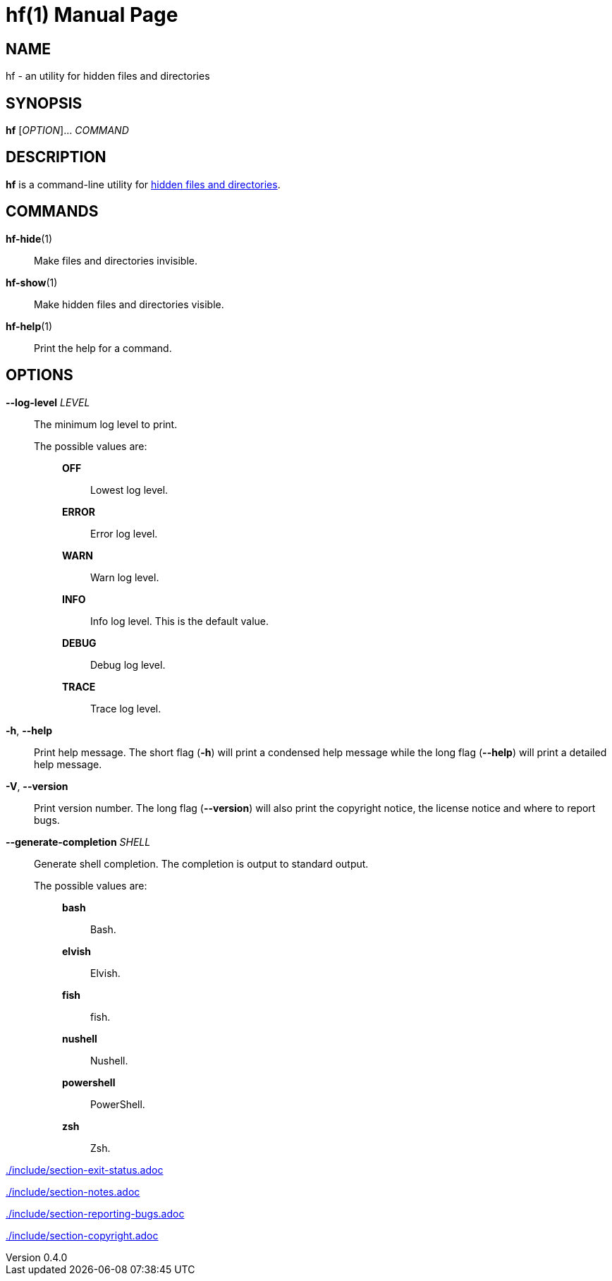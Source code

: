 // SPDX-FileCopyrightText: 2022 Shun Sakai
//
// SPDX-License-Identifier: CC-BY-4.0

= hf(1)
// Specify in UTC.
:docdate: 2025-03-10
:revnumber: 0.4.0
:doctype: manpage
:mansource: hf {revnumber}
:manmanual: General Commands Manual
ifndef::site-gen-antora[:includedir: ./include]
:enwp-url: https://en.wikipedia.org
:enwp-article-url: {enwp-url}/wiki
:hidden-file-url: {enwp-article-url}/Hidden_file_and_hidden_directory

== NAME

hf - an utility for hidden files and directories

== SYNOPSIS

*{manname}* [_OPTION_]... _COMMAND_

== DESCRIPTION

*{manname}* is a command-line utility for
{hidden-file-url}[hidden files and directories].

== COMMANDS

*hf-hide*(1)::

  Make files and directories invisible.

*hf-show*(1)::

  Make hidden files and directories visible.

*hf-help*(1)::

  Print the help for a command.

== OPTIONS

*--log-level* _LEVEL_::

  The minimum log level to print.

  The possible values are:{blank}:::

    *OFF*::::

      Lowest log level.

    *ERROR*::::

      Error log level.

    *WARN*::::

      Warn log level.

    *INFO*::::

      Info log level. This is the default value.

    *DEBUG*::::

      Debug log level.

    *TRACE*::::

      Trace log level.

*-h*, *--help*::

  Print help message. The short flag (*-h*) will print a condensed help message
  while the long flag (*--help*) will print a detailed help message.

*-V*, *--version*::

  Print version number. The long flag (*--version*) will also print the
  copyright notice, the license notice and where to report bugs.

*--generate-completion* _SHELL_::

  Generate shell completion. The completion is output to standard output.

  The possible values are:{blank}:::

    *bash*::::

      Bash.

    *elvish*::::

      Elvish.

    *fish*::::

      fish.

    *nushell*::::

      Nushell.

    *powershell*::::

      PowerShell.

    *zsh*::::

      Zsh.

ifndef::site-gen-antora[include::{includedir}/section-exit-status.adoc[]]
ifdef::site-gen-antora[include::partial$man/man1/include/section-exit-status.adoc[]]

ifndef::site-gen-antora[include::{includedir}/section-notes.adoc[]]
ifdef::site-gen-antora[include::partial$man/man1/include/section-notes.adoc[]]

ifndef::site-gen-antora[include::{includedir}/section-reporting-bugs.adoc[]]
ifdef::site-gen-antora[include::partial$man/man1/include/section-reporting-bugs.adoc[]]

ifndef::site-gen-antora[include::{includedir}/section-copyright.adoc[]]
ifdef::site-gen-antora[include::partial$man/man1/include/section-copyright.adoc[]]
